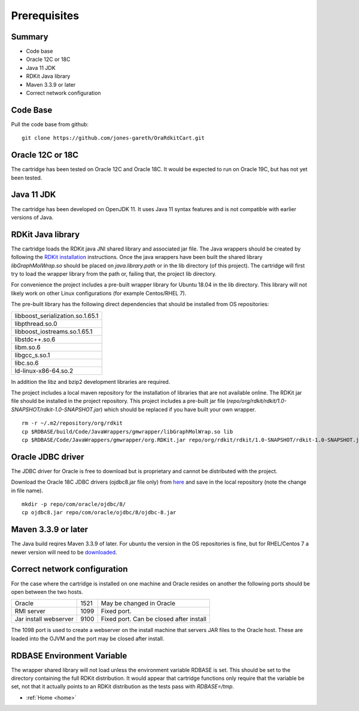 .. _prerequisites:

Prerequisites
=============

Summary
*******

* Code base
* Oracle 12C or 18C
* Java 11 JDK
* RDKit Java library
* Maven 3.3.9 or later
* Correct network configuration

Code Base
*********

Pull the code base from github:

::

    git clone https://github.com/jones-gareth/OraRdkitCart.git

Oracle 12C or 18C
*****************

The cartridge has been tested on Oracle 12C and Oracle 18C. It would be expected to run on Oracle 19C,
but has not yet been tested.

Java 11 JDK
***********

The cartridge has been developed on OpenJDK 11.  It uses Java 11 syntax features and is not
compatible with earlier versions of Java.

RDKit Java library
******************

The cartridge loads the RDKit java JNI shared library and associated jar file.
The Java wrappers should be created by following the
`RDKit installation  <https://www.rdkit.org/docs/Install.html>`_ instructions.  Once the java wrappers have
been built the shared library *libGraphMolWrap.so* should be placed on *java.library.path* or in the lib
directory (of this project).  The cartridge will first try to load the wrapper library from the
path or, failing that, the project lib directory.

For convenience the project includes a pre-built wrapper library for Ubuntu 18.04 in the lib directory.
This library will not likely work on other Linux configurations (for example Centos/RHEL 7).

The pre-built library has the following direct dependencies that should be installed from OS repositories:

+----------------------------------+
| libboost_serialization.so.1.65.1 |
+----------------------------------+
| libpthread.so.0                  |
+----------------------------------+
| libboost_iostreams.so.1.65.1     |
+----------------------------------+
| libstdc++.so.6                   |
+----------------------------------+
| libm.so.6                        |
+----------------------------------+
| libgcc_s.so.1                    |
+----------------------------------+
| libc.so.6                        |
+----------------------------------+
| ld-linux-x86-64.so.2             |
+----------------------------------+

In addition the libz and bzip2 development libraries are required.

The project includes a local maven repository for the installation of libraries that are not available online.
The RDKit jar file should be installed in the project repository.
This project includes a pre-built jar file (*repo/org/rdkit/rdkit/1.0-SNAPSHOT/rdkit-1.0-SNAPSHOT.jar*)
which should be replaced if you have built your own wrapper.

::

    rm -r ~/.m2/repository/org/rdkit
    cp $RDBASE/build/Code/JavaWrappers/gmwrapper/libGraphMolWrap.so lib
    cp $RDBASE/Code/JavaWrappers/gmwrapper/org.RDKit.jar repo/org/rdkit/rdkit/1.0-SNAPSHOT/rdkit-1.0-SNAPSHOT.jar

Oracle JDBC driver
******************

The JDBC driver for Oracle is free to download but is proprietary and cannot be distributed with
the project.

Download the Oracle 18C JDBC drivers (ojdbc8.jar file only) from
`here <https://www.oracle.com/technetwork/database/application-development/jdbc/downloads/jdbc-ucp-183-5013470.html>`_
and save in the local repository (note the change in file name).

::

    mkdir -p repo/com/oracle/ojdbc/8/
    cp ojdbc8.jar repo/com/oracle/ojdbc/8/ojdbc-8.jar


Maven 3.3.9 or later
********************

The Java build reqires Maven 3.3.9 of later.  For ubuntu the  version in the OS repositories is fine, but
for RHEL/Centos 7 a newer version will need to be `downloaded <https://maven.apache.org/download.cgi>`_.

Correct network configuration
*****************************

For the case where the cartridge is installed on one machine and Oracle resides on another the
following ports should be open between the two hosts.

+-----------------------+------+-------------------------------------------+
| Oracle                | 1521 | May be changed in Oracle                  |
+-----------------------+------+-------------------------------------------+
| RMI server            | 1099 | Fixed port.                               |
+-----------------------+------+-------------------------------------------+
| Jar install webserver | 9100 |  Fixed port. Can be closed after install  |
+-----------------------+------+-------------------------------------------+

The 1098 port is used to create a webserver on the install machine that servers JAR files to the Oracle host.
These are loaded into the OJVM and the port may be closed after install.

RDBASE Environment Variable
***************************

The wrapper shared library will not load unless the environment variable RDBASE is set.  This should be set to
the directory containing the full RDKit distribution.  It would appear that cartridge functions only require that the
variable be set, not that it actually points to an RDKit distribution as the tests pass with *RDBASE=/tmp*.


* :ref:`Home <home>`


